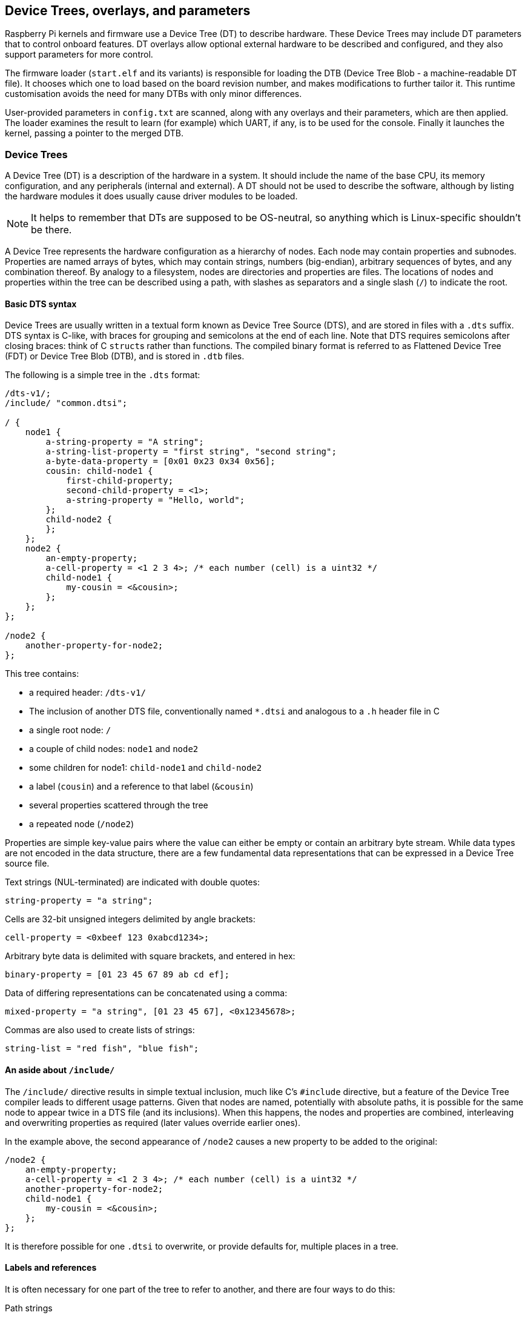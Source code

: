 == Device Trees, overlays, and parameters

Raspberry Pi kernels and firmware use a Device Tree (DT) to describe hardware. These Device Trees may include DT parameters that to control onboard features. DT overlays allow optional external hardware to be described and configured, and they also support parameters for more control.

The firmware loader (`start.elf` and its variants) is responsible for loading the DTB (Device Tree Blob - a machine-readable DT file). It chooses which one to load based on the board revision number, and makes modifications to further tailor it. This runtime customisation avoids the need for many DTBs with only minor differences.

User-provided parameters in `config.txt` are scanned, along with any overlays and their parameters, which are then applied. The loader examines the result to learn (for example) which UART, if any, is to be used for the console. Finally it launches the kernel, passing a pointer to the merged DTB.

[[part1]]
=== Device Trees

A Device Tree (DT) is a description of the hardware in a system. It should include the name of the base CPU, its memory configuration, and any peripherals (internal and external). A DT should not be used to describe the software, although by listing the hardware modules it does usually cause driver modules to be loaded.

NOTE: It helps to remember that DTs are supposed to be OS-neutral, so anything which is Linux-specific shouldn't be there.

A Device Tree represents the hardware configuration as a hierarchy of nodes. Each node may contain properties and subnodes. Properties are named arrays of bytes, which may contain strings, numbers (big-endian), arbitrary sequences of bytes, and any combination thereof. By analogy to a filesystem, nodes are directories and properties are files. The locations of nodes and properties within the tree can be described using a path, with slashes as separators and a single slash (`/`) to indicate the root.

[[part1.1]]
==== Basic DTS syntax

Device Trees are usually written in a textual form known as Device Tree Source (DTS), and are stored in files with a `.dts` suffix. DTS syntax is C-like, with braces for grouping and semicolons at the end of each line. Note that DTS requires semicolons after closing braces: think of C ``struct``s rather than functions. The compiled binary format is referred to as Flattened Device Tree (FDT) or Device Tree Blob (DTB), and is stored in `.dtb` files.

The following is a simple tree in the `.dts` format:

[source,kotlin]
----
/dts-v1/;
/include/ "common.dtsi";

/ {
    node1 {
        a-string-property = "A string";
        a-string-list-property = "first string", "second string";
        a-byte-data-property = [0x01 0x23 0x34 0x56];
        cousin: child-node1 {
            first-child-property;
            second-child-property = <1>;
            a-string-property = "Hello, world";
        };
        child-node2 {
        };
    };
    node2 {
        an-empty-property;
        a-cell-property = <1 2 3 4>; /* each number (cell) is a uint32 */
        child-node1 {
            my-cousin = <&cousin>;
        };
    };
};

/node2 {
    another-property-for-node2;
};
----

This tree contains:

* a required header: `/dts-v1/`
* The inclusion of another DTS file, conventionally named `*.dtsi` and analogous to a `.h` header file in C
* a single root node: `/`
* a couple of child nodes: `node1` and `node2`
* some children for node1: `child-node1` and `child-node2`
* a label (`cousin`) and a reference to that label (`&cousin`)
* several properties scattered through the tree
* a repeated node (`/node2`)

Properties are simple key-value pairs where the value can either be empty or contain an arbitrary byte stream. While data types are not encoded in the data structure, there are a few fundamental data representations that can be expressed in a Device Tree source file.

Text strings (NUL-terminated) are indicated with double quotes:

[source,kotlin]
----
string-property = "a string";
----

Cells are 32-bit unsigned integers delimited by angle brackets:

[source,kotlin]
----
cell-property = <0xbeef 123 0xabcd1234>;
----

Arbitrary byte data is delimited with square brackets, and entered in hex:

[source,kotlin]
----
binary-property = [01 23 45 67 89 ab cd ef];
----

Data of differing representations can be concatenated using a comma:

[source,kotlin]
----
mixed-property = "a string", [01 23 45 67], <0x12345678>;
----

Commas are also used to create lists of strings:

[source,kotlin]
----
string-list = "red fish", "blue fish";
----

[[part1.2]]
==== An aside about `/include/`

The `/include/` directive results in simple textual inclusion, much like C's `#include` directive, but a feature of the Device Tree compiler leads to different usage patterns. Given that nodes are named, potentially with absolute paths, it is possible for the same node to appear twice in a DTS file (and its inclusions). When this happens, the nodes and properties are combined, interleaving and overwriting properties as required (later values override earlier ones).

In the example above, the second appearance of `/node2` causes a new property to be added to the original:

[source,kotlin]
----
/node2 {
    an-empty-property;
    a-cell-property = <1 2 3 4>; /* each number (cell) is a uint32 */
    another-property-for-node2;
    child-node1 {
        my-cousin = <&cousin>;
    };
};
----

It is therefore possible for one `.dtsi` to overwrite, or provide defaults for, multiple places in a tree.

[[part1.3]]
==== Labels and references

It is often necessary for one part of the tree to refer to another, and there are four ways to do this:

Path strings:: Similar to filesystem paths, e.g. `/soc/i2s@7e203000` is the full path to the I2S device in BCM2835 and BCM2836. The standard APIs don't create paths to properties like `/soc/i2s@7e203000/status`: instead, you first find a node, then choose properties of that node.

Phandles:: A unique 32-bit integer assigned to a node in its `phandle` property. For historical reasons, you may also see a redundant, matching `linux,phandle`. Phandles are numbered sequentially, starting from 1; 0 is not a valid phandle. They are usually allocated by the DT compiler when it encounters a reference to a node in an integer context, usually in the form of a label. References to nodes using phandles are simply encoded as the corresponding integer (cell) values; there is no markup to indicate that they should be interpreted as phandles, as that is application-defined.

Labels:: Just as a label in C gives a name to a place in the code, a DT label assigns a name to a node in the hierarchy. The compiler takes references to labels and converts them into paths when used in string context (`&node`) and phandles in integer context (`<&node>`); the original labels do not appear in the compiled output. Note that labels contain no structure; they are just tokens in a flat, global namespace.

Aliases:: Similar to labels, except that they do appear in the FDT output as a form of index. They are stored as properties of the `/aliases` node, with each property mapping an alias name to a path string. Although the aliases node appears in the source, the path strings usually appear as references to labels (`&node`), rather then being written out in full. DT APIs that resolve a path string to a node typically look at the first character of the path, treating paths that do not start with a slash as aliases that must first be converted to a path using the `/aliases` table.

[[part1.4]]
==== Device Tree semantics

How to construct a Device Tree, and how best to use it to capture the configuration of some hardware, is a large and complex subject. There are many resources available, some of which are listed below, but several points deserve highlighting:

* `compatible` properties are the link between the hardware description and the driver software. When an OS encounters a node with a `compatible` property, it looks it up in its database of device drivers to find the best match. In Linux, this usually results in the driver module being automatically loaded, provided it has been appropriately labelled and not blacklisted.

* The `status` property indicates whether a device is enabled or disabled. If the `status` is `ok`, `okay` or absent, then the device is enabled. Otherwise, `status` should be `disabled`, so that the device is disabled. It can be useful to place devices in a `.dtsi` file with the status set to `disabled`. A derived configuration can then include that `.dtsi` and set the status for the devices which are needed to `okay`.

[[part2]]
=== Device Tree overlays

A modern System on a Chip (SoC) is a very complicated device; a complete Device Tree could be hundreds of lines long. Taking that one step further and placing the SoC on a board with other components only makes matters more complicated. To keep that manageable, particularly if there are related devices which share components, it makes sense to put the common elements in `.dtsi` files, to be included from possibly multiple `.dts` files.

When a system like Raspberry Pi also supports optional plug-in accessories such as HATs, the problem grows. Ultimately, each possible configuration requires a Device Tree to describe it, but once you factor in all the different base models and the large number of available accessories, the number of combinations starts to multiply rapidly.

What is needed is a way to describe these optional components using a partial Device Tree, and then to be able to build a complete tree by taking a base DT and adding a number of optional elements. You can do this, and these optional elements are called "overlays".

Unless you want to learn how to write overlays for Raspberry Pis, you might prefer to skip on to <<part3,Use Device Trees>>.

[[part2.1]]
==== Fragments

A DT overlay comprises a number of fragments, each of which targets one node and its subnodes. Although the concept sounds simple enough, the syntax seems rather strange at first:

[source,kotlin]
----
// Enable the i2s interface
/dts-v1/;
/plugin/;

/ {
    compatible = "brcm,bcm2835";

    fragment@0 {
        target = <&i2s>;
        __overlay__ {
            status = "okay";
            test_ref = <&test_label>;
            test_label: test_subnode {
                dummy;
            };
        };
    };
};
----

The `compatible` string identifies this as being for BCM2835, which is the base architecture for the Raspberry Pi SoCs; if the overlay makes use of features of a Raspberry Pi 4 then `brcm,bcm2711` is the correct value to use, otherwise `brcm,bcm2835` can be used for all Raspberry Pi overlays. Then comes the first (and in this case only) fragment. Fragments should be numbered sequentially from zero. Failure to adhere to this may cause some or all of your fragments to be missed.

Each fragment consists of two parts: a `target` property, identifying the node to apply the overlay to; and the `+__overlay__+` itself, the body of which is added to the target node. The example above can be interpreted as if it were written like this:

[source,kotlin]
----
/dts-v1/;
/plugin/;

/ {
    compatible = "brcm,bcm2835";
};

&i2s {
    status = "okay";
    test_ref = <&test_label>;
    test_label: test_subnode {
        dummy;
    };
};
----

With a sufficiently new version of `dtc` you can write the example exactly as above and get identical output, but some homegrown tools don't understand this format yet. Any overlay that you might want to see included in the standard Raspberry Pi OS kernel should be written in the old format for now.

The effect of merging that overlay with a standard Raspberry Pi base Device Tree (e.g. `bcm2708-rpi-b-plus.dtb`), provided the overlay is loaded afterwards, would be to enable the I2S interface by changing its status to `okay`. But if you try to compile this overlay using:

[source,console]
----
$ dtc -I dts -O dtb -o 2nd.dtbo 2nd-overlay.dts
----

...you will get an error:

----
Label or path i2s not found
----

This shouldn't be too unexpected, since there is no reference to the base `.dtb` or `.dts` file to allow the compiler to find the `i2s` label.

Trying again, this time using the original example and adding the `-@` option to allow unresolved references (and `-Hepapr` to remove some clutter):

[source,console]
----
$ dtc -@ -Hepapr -I dts -O dtb -o 1st.dtbo 1st-overlay.dts
----

If `dtc` returns an error about the third line, it doesn't have the extensions required for overlay work. Run `sudo apt install device-tree-compiler` and try again - this time, compilation should complete successfully. Note that a suitable compiler is also available in the kernel tree as `scripts/dtc/dtc`, built when the `dtbs` make target is used:

[source,console]
----
$ make ARCH=arm dtbs
----

Dump the contents of the DTB file to see what the compiler has generated:

[source,console]
----
$ fdtdump 1st.dtbo
----

This should output something similar to the following:

[source,kotlin]
----
/dts-v1/;
// magic:		0xd00dfeed
// totalsize:		0x207 (519)
// off_dt_struct:	0x38
// off_dt_strings:	0x1c8
// off_mem_rsvmap:	0x28
// version:		17
// last_comp_version:	16
// boot_cpuid_phys:	0x0
// size_dt_strings:	0x3f
// size_dt_struct:	0x190

/ {
    compatible = "brcm,bcm2835";
    fragment@0 {
        target = <0xffffffff>;
        __overlay__ {
            status = "okay";
            test_ref = <0x00000001>;
            test_subnode {
                dummy;
                phandle = <0x00000001>;
            };
        };
    };
    __symbols__ {
        test_label = "/fragment@0/__overlay__/test_subnode";
    };
    __fixups__ {
        i2s = "/fragment@0:target:0";
    };
    __local_fixups__ {
        fragment@0 {
            __overlay__ {
                test_ref = <0x00000000>;
            };
        };
    };
};
----

After the verbose description of the file structure there is our fragment. But look carefully - where we wrote `&i2s` it now says `0xffffffff`, a clue that something strange has happened (older versions of dtc might say `0xdeadbeef` instead). The compiler has also added a `phandle` property containing a unique (to this overlay) small integer to indicate that the node has a label, and replaced all references to the label with the same small integer.

After the fragment there are three new nodes:

* `+__symbols__+` lists the labels used in the overlay (`test_label` here), and the path to the labelled node. This node is the key to how unresolved symbols are dealt with.
* `+__fixups__+` contains a list of properties mapping the names of unresolved symbols to lists of paths to cells within the fragments that need patching with the phandle of the target node, once that target has been located. In this case, the path is to the `0xffffffff` value of `target`, but fragments can contain other unresolved references which would require additional fixes.
* `+__local_fixups__+` holds the locations of any references to labels that exist within the overlay - the `test_ref` property. This is required because the program performing the merge will have to ensure that phandle numbers are sequential and unique.

Back in <<part1.3,section 1.3>> it says that "the original labels do not appear in the compiled output", but this isn't true when using the `-@` switch. Instead, every label results in a property in the `+__symbols__+` node, mapping a label to a path, exactly like the `aliases` node. In fact, the mechanism is so similar that when resolving symbols, the Raspberry Pi loader will search the "aliases" node in the absence of a `+__symbols__+` node. This was useful at one time because providing sufficient aliases allowed very old versions of `dtc` to be used to build the base DTB files, but fortunately that is ancient history now.

[[part2.2]]
==== Device Tree parameters

To avoid the need for lots of Device Tree overlays, and to reduce the need for users of peripherals to modify DTS files, the Raspberry Pi loader supports a new feature - Device Tree parameters. This permits small changes to the DT using named parameters, similar to the way kernel modules receive parameters from `modprobe` and the kernel command line. Parameters can be exposed by the base DTBs and by overlays, including HAT overlays.

Parameters are defined in the DTS by adding an `+__overrides__+` node to the root. It contains properties whose names are the chosen parameter names, and whose values are a sequence comprising a phandle (reference to a label) for the target node, and a string indicating the target property; string, integer (cell) and boolean properties are supported.

[[part2.2.1]]
===== String parameters

String parameters are declared like this:

[source,kotlin]
----
name = <&label>,"property";
----

where `label` and `property` are replaced by suitable values. String parameters can cause their target properties to grow, shrink, or be created.

Note that properties called `status` are treated specially; non-zero/true/yes/on values are converted to the string `"okay"`, while zero/false/no/off becomes `"disabled"`.

[[part2.2.2]]
===== Integer parameters

Integer parameters are declared like this:

[source,kotlin]
----
name = <&label>,"property.offset"; // 8-bit
name = <&label>,"property;offset"; // 16-bit
name = <&label>,"property:offset"; // 32-bit
name = <&label>,"property#offset"; // 64-bit
----

Here, `label`, `property` and `offset` are replaced by suitable values; the offset is specified in bytes relative to the start of the property (in decimal by default), and the preceding separator dictates the size of the parameter. In a change from earlier implementations, integer parameters may refer to non-existent properties or to offsets beyond the end of an existing property.

[[part2.2.3]]
===== Boolean parameters

Device Tree encodes boolean values as zero-length properties; if present then the property is true, otherwise it is false. They are defined like this:

[source,kotlin]
----
boolean_property; // Set 'boolean_property' to true
----

A property is assigned the value `false` by not defining it. Boolean parameters are declared like this, replacing the `label` and `property` placeholders with suitable values:

[source,kotlin]
----
name = <&label>,"property?";
----

Inverted booleans invert the input value before applying it in the same way as a regular boolean; they are declared similarly, but use `!` to indicate the inversion:

[source,kotlin]
----
name = <&label>,"<property>!";
----

Boolean parameters can cause properties to be created or deleted, but they can't delete a property that already exists in the base DTB.

[[part2.2.4]]
===== Byte string parameters

Byte string properties are arbitrary sequences of bytes, e.g. MAC addresses. They accept strings of hexadecimal bytes, with or without colons between the bytes.

[source,kotlin]
----
mac_address = <&ethernet0>,"local_mac_address[";
----

The `[` was chosen to match the DT syntax for declaring a byte string:

----
local_mac_address = [aa bb cc dd ee ff];
----

[[part2.2.5]]
===== Parameters with multiple targets

There are some situations where it is convenient to be able to set the same value in multiple locations within the Device Tree. Rather than the ungainly approach of creating multiple parameters, it is possible to add multiple targets to a single parameter by concatenating them, like this:

[source,kotlin]
----
__overrides__ {
    gpiopin = <&w1>,"gpios:4",
              <&w1_pins>,"brcm,pins:0";
    ...
};
----

(example taken from the `w1-gpio` overlay)

NOTE: It is even possible to target properties of different types with a single parameter. You could reasonably connect an "enable" parameter to a `status` string, cells containing zero or one, and a proper boolean property.

[[part2.2.6]]
===== Literal assignments

The DT parameter mechanism allows multiple targets to be patched from the same parameter, but the utility is limited by the fact that the same value has to be written to all locations (except for format conversion and the negation available from inverted booleans). The addition of embedded literal assignments allows a parameter to write arbitrary values, regardless of the parameter value supplied by the user.

Assignments appear at the end of a declaration, and are indicated by a `=`:

[source,kotlin]
----
str_val  = <&target>,"strprop=value";              // 1
int_val  = <&target>,"intprop:0=42"                // 2
int_val2 = <&target>,"intprop:0=",<42>;            // 3
bytes    = <&target>,"bytestr[=b8:27:eb:01:23:45"; // 4
----

Lines 1, 2 and 4 are fairly obvious, but line 3 is more interesting because the value appears as an integer (cell) value. The DT compiler evaluates integer expressions at compile time, which might be convenient (particularly if macro values are used), but the cell can also contain a reference to a label:

[source,kotlin]
----
// Force an LED to use a GPIO on the internal GPIO controller.
exp_led = <&led1>,"gpios:0=",<&gpio>,
          <&led1>,"gpios:4";
----

When the overlay is applied, the label will be resolved against the base DTB in the usual way. It is a good idea to split multi-part parameters over multiple lines like this to make them easier to read - something that becomes more necessary with the addition of cell value assignments.

Bear in mind that parameters do nothing unless they are applied - a default value in a lookup table is ignored unless the parameter name is used without assigning a value.

[[part2.2.7]]
===== Lookup tables

Lookup tables allow parameter input values to be transformed before they are used. They act as associative arrays, rather like switch/case statements:

[source,kotlin]
----
phonetic = <&node>,"letter{a=alpha,b=bravo,c=charlie,d,e,='tango uniform'}";
bus      = <&fragment>,"target:0{0=",<&i2c0>,"1=",<&i2c1>,"}";
----

A key with no `=value` means to use the key as the value, an `=` with no key before it is the default value in the case of no match, and starting or ending the list with a comma (or an empty key=value pair anywhere) indicates that the unmatched input value should be used unaltered; otherwise, not finding a match is an error.

NOTE: The comma separator within the table string after a cell integer value is implicit - adding one explicitly creates an empty pair (see above).

NOTE: As lookup tables operate on input values and literal assignments ignore them, it's not possible to combine the two - characters after the closing `}` in the lookup declaration are treated as an error.

[[part2.2.8]]
===== Overlay/fragment parameters

The DT parameter mechanism as described has a number of limitations, including the lack of an easy way to create arrays of integers, and the inability to create new nodes. One way to overcome some of these limitations is to conditionally include or exclude certain fragments.

A fragment can be excluded from the final merge process (disabled) by renaming the `+__overlay__+` node to `+__dormant__+`. The parameter declaration syntax has been extended to allow the otherwise illegal zero target phandle to indicate that the following string contains operations at fragment or overlay scope. So far, four operations have been implemented:

[source,kotlin]
----
+<n>    // Enable fragment <n>
-<n>    // Disable fragment <n>
=<n>    // Enable fragment <n> if the assigned parameter value is true, otherwise disable it
!<n>    // Enable fragment <n> if the assigned parameter value is false, otherwise disable it
----

Examples:

[source,kotlin]
----
just_one    = <0>,"+1-2"; // Enable 1, disable 2
conditional = <0>,"=3!4"; // Enable 3, disable 4 if value is true,
                          // otherwise disable 3, enable 4.
----

The `i2c-rtc` overlay uses this technique.

[[part2.2.9]]
===== Special properties

A few property names, when targeted by a parameter, get special handling. One you may have noticed already - `status` -  will convert a boolean to either `okay` for true and `disabled` for false.

Assigning to the `bootargs` property appends to it rather than overwriting it - this is how settings can be added to the kernel command line.

The `reg` property is used to specify device addresses - the location of a memory-mapped hardware block, the address on an I2C bus, etc. The names of child nodes should be qualified with their addresses in hexadecimal, using `@` as a separator:

[source,kotlin]
----
bmp280@76 {
    reg = <0x77>;
    ...
};
----

When assigning to the `reg` property, the address portion of the parent node name will be replaced with the assigned value. This can be used to prevent a node name clash when using the same overlay multiple times - a technique used by the `i2c-gpio` overlay.

The `name` property is a pseudo-property - it shouldn't appear in a DT, but assigning to it causes the name of its parent node to be changed to the assigned value. Like the `reg` property, this can be used to give nodes unique names.

[[part2.2.10]]
===== The overlay map file

The introduction of the Raspberry Pi 4, built around the BCM2711 SoC, brought with it many changes; some of these changes are additional interfaces, and some are modifications to (or removals of) existing interfaces. There are new overlays intended specifically for the Raspberry Pi 4 that don't make sense on older hardware, e.g. overlays that enable the new SPI, I2C and UART interfaces, but other overlays don't apply correctly even though they control features that are still relevant on the new device.

There is therefore a need for a method of tailoring an overlay to multiple platforms with differing hardware. Supporting them all in a single .dtbo file would require heavy use of hidden ("dormant") fragments and a switch to an on-demand symbol resolution mechanism so that a missing symbol that isn't needed doesn't cause a failure. A simpler solution is to add a facility to map an overlay name to one of several implementation files depending on the current platform.

The overlay map is a file that gets loaded by the firmware at bootup. It is written in DTS source format - `overlay_map.dts`, compiled to `overlay_map.dtb` and stored in the overlays directory.

This is an extract from the current map file (see the https://github.com/raspberrypi/linux/blob/rpi-6.6.y/arch/arm/boot/dts/overlays/overlay_map.dts[full version]):

[source,kotlin]
----
/ {
    disable-bt {
        bcm2835;
        bcm2711;
        bcm2712 = "disable-bt-pi5";
    };

    disable-bt-pi5 {
        bcm2712;
    };

    uart5 {
        bcm2711;
    };

    pi3-disable-bt {
        renamed = "disable-bt";
    };

    lirc-rpi {
        deprecated = "use gpio-ir";
    };
};
----

Each node has the name of an overlay that requires special handling. The properties of each node are either platform names or one of a small number of special directives. The overlay map supports the following platform names:

* `bcm2835` for all Raspberry Pis built around the BCM2835, BCM2836, BCM2837, and RP3A0 SoCs
* `bcm2711` for Raspberry Pi 4B, CM4, CM4S, and Pi 400
* `bcm2712` for Raspberry Pi 5, CM5, Pi 500, and Pi 500+

A platform name with no value (an empty property) indicates that the current overlay is compatible with the platform; for example, `uart5` is compatible with the `bcm2711` platform. A non-empty value for a platform is the name of an alternative overlay to use in place of the requested one; asking for `disable-bt` on BCM2712 results in `disable-bt-pi5` being loaded instead. Any platform not included in an overlay's node is not compatible with that overlay. Any overlay not mentioned in the map is assumed to be compatible with all platforms.

The second example node - `disable-bt-pi5` - could be inferred from the content of `disable-bt`, but that intelligence goes into the construction of the file, not its interpretation.

The `uart5` overlay only makes sense on BCM2711.

In the event that a platform is not listed for an overlay, one of the special directives may apply:

* The `renamed` directive indicates the new name of the overlay (which should be largely compatible with the original), but also logs a warning about the rename.
* The `deprecated` directive contains a brief explanatory error message which will be logged after the common prefix `+overlay '...' is deprecated:+`.

Chaining renames and platform-specific implementations is possible, but be careful to avoid loops!

Remember: only exceptions need to be listed - the absence of a node for an overlay means that the default file should be used for all platforms.

Accessing diagnostic messages from the firmware is covered in <<part5.1,Debugging>>.

The `dtoverlay` and `dtmerge` utilities have been extended to support the map file:

* `dtmerge` extracts the platform name from the compatible string in the base DTB.
* `dtoverlay` reads the compatible string from the live Device Tree at `/proc/device-tree`, but you can use the `-p` option to supply an alternate platform name (useful for dry runs on a different platform).

They both send errors, warnings and any debug output to STDERR.

[[part2.2.11]]
===== Examples

Here are some examples of different types of properties, with parameters to modify them:

[source,kotlin]
----
/ {
    fragment@0 {
        target-path = "/";
        __overlay__ {

            test: test_node {
                string = "hello";
                status = "disabled";
                bytes = /bits/ 8 <0x67 0x89>;
                u16s = /bits/ 16 <0xabcd 0xef01>;
                u32s = /bits/ 32 <0xfedcba98 0x76543210>;
                u64s = /bits/ 64 < 0xaaaaa5a55a5a5555 0x0000111122223333>;
                bool1; // Defaults to true
                       // bool2 defaults to false
                mac = [01 23 45 67 89 ab];
                spi = <&spi0>;
            };
        };
    };

    fragment@1 {
        target-path = "/";
        __overlay__ {
            frag1;
        };
    };

    fragment@2 {
        target-path = "/";
        __dormant__ {
            frag2;
        };
    };

    __overrides__ {
        string =      <&test>,"string";
        enable =      <&test>,"status";
        byte_0 =      <&test>,"bytes.0";
        byte_1 =      <&test>,"bytes.1";
        u16_0 =       <&test>,"u16s;0";
        u16_1 =       <&test>,"u16s;2";
        u32_0 =       <&test>,"u32s:0";
        u32_1 =       <&test>,"u32s:4";
        u64_0 =       <&test>,"u64s#0";
        u64_1 =       <&test>,"u64s#8";
        bool1 =       <&test>,"bool1!";
        bool2 =       <&test>,"bool2?";
        entofr =      <&test>,"english",
                      <&test>,"french{hello=bonjour,goodbye='au revoir',weekend}";
        pi_mac =      <&test>,"mac[{1=b8273bfedcba,2=b8273b987654}";
        spibus =      <&test>,"spi:0[0=",<&spi0>,"1=",<&spi1>,"2=",<&spi2>;

        only1 =       <0>,"+1-2";
        only2 =       <0>,"-1+2";
        enable1 =     <0>,"=1";
        disable2 =    <0>,"!2";
    };
};
----

For further examples, a large collection of overlay source files is hosted in the https://github.com/raspberrypi/linux/tree/rpi-6.1.y/arch/arm/boot/dts/overlays[Raspberry Pi Linux GitHub repository].

[[part2.3]]
==== Export labels

The overlay handling in the firmware, and the run-time overlay application using the `dtoverlay` utility, treat labels defined in an overlay as being private to that overlay. This avoids the need to invent globally unique names for labels (which keeps them short), and it allows the same overlay to be used multiple times without clashing (provided some tricks are used - see <<part2.2.9,Special properties>>).

Sometimes it is very useful to be able to create a label with one overlay and use it from another. Firmware released since 14th February 2020 has the ability to declare some labels as being global - the `+__exports__+` node:

[source,kotlin]
----
    ...
    public: ...

    __exports__ {
        public; // Export the label 'public' to the base DT
    };
};
----

When this overlay is applied, the loader strips out all symbols except those that have been exported, in this case `public`, and rewrites the path to make it relative to the target of the fragment containing the label. Overlays loaded after this one can then refer to `&public`.

[[part2.4]]
==== Overlay application order

Under most circumstances it shouldn't matter in which order the fragments are applied, but for overlays that patch themselves (where the target of a fragment is a label in the overlay, known as an intra-overlay fragment) it becomes important. In older firmware, fragments are applied strictly in order, top to bottom. With firmware released since 14th February 2020, fragments are applied in two passes:

* First the fragments that target other fragments are applied and hidden.
* Then the regular fragments are applied.

This split is particularly important for runtime overlays, since the first step occurs in the `dtoverlay` utility, and the second is performed by the kernel (which can't handle intra-overlay fragments).

[[part3]]
=== Using Device Trees on Raspberry Pi

[[part3.1]]
==== DTBs, overlays and `config.txt`

On a Raspberry Pi it is the job of the loader (one of the `start.elf` images) to combine overlays with an appropriate base device tree, and then to pass a fully resolved Device Tree to the kernel. The base Device Trees are located alongside `start.elf` in the FAT partition (`/boot/firmware/` from Linux), named `bcm2711-rpi-4-b.dtb`, `bcm2710-rpi-3-b-plus.dtb`, etc. Note that some models (3A+, A, A+) will use the "b" equivalents (3B+, B, B+), respectively. This selection is automatic, and allows the same SD card image to be used in a variety of devices.

NOTE: DT and ATAGs are mutually exclusive, and passing a DT blob to a kernel that doesn't understand it will cause a boot failure. The firmware will always try to load the DT and pass it to the kernel, since all kernels since rpi-4.4.y will not function without a DTB. You can override this by adding `device_tree=` in config.txt, which forces the use of ATAGs, which can be useful for simple bare-metal kernels.

The loader now supports builds using bcm2835_defconfig, which selects the upstreamed BCM2835 support. This configuration will cause `bcm2835-rpi-b.dtb` and `bcm2835-rpi-b-plus.dtb` to be built. If these files are copied with the kernel, then the loader will attempt to load one of those DTBs by default.

In order to manage Device Tree and overlays, the loader supports a number of `config.txt` directives:

[source,ini]
----
dtoverlay=acme-board
dtparam=foo=bar,level=42
----

This will cause the loader to look for `overlays/acme-board.dtbo` in the firmware partition, which Raspberry Pi OS mounts on `/boot/firmware/`. It will then search for parameters `foo` and `level`, and assign the indicated values to them.

The loader will also search for an attached HAT with a programmed EEPROM, and load the supporting overlay from there - either directly or by name from the "overlays" directory; this happens without any user intervention.

There are multiple ways to tell that the kernel is using Device Tree:

* The "Machine model:" kernel message during bootup has a board-specific value such as "Raspberry Pi 2 Model B", rather than "BCM2709".
* `/proc/device-tree` exists, and contains subdirectories and files that exactly mirror the nodes and properties of the DT.

With a Device Tree, the kernel will automatically search for and load modules that support the indicated enabled devices. As a result, by creating an appropriate DT overlay for a device you save users of the device from having to edit `/etc/modules`; all of the configuration goes in `config.txt`, and in the case of a HAT, even that step is unnecessary. Note, however, that layered modules such as `i2c-dev` still need to be loaded explicitly.

The flipside is that because platform devices don't get created unless requested by the DTB, it should no longer be necessary to blacklist modules that used to be loaded as a result of platform devices defined in the board support code. In fact, current Raspberry Pi OS images ship with no blacklist files (except for some WLAN devices where multiple drivers are available).

[[part3.2]]
==== DT parameters

As described above, DT parameters are a convenient way to make small changes to a device's configuration. The current base DTBs support parameters for enabling and controlling the onboard audio, I2C, I2S and SPI interfaces without using dedicated overlays. In use, parameters look like this:

[source,ini]
----
dtparam=audio=on,i2c_arm=on,i2c_arm_baudrate=400000,spi=on
----

NOTE: Multiple assignments can be placed on the same line, but ensure you don't exceed the 80-character limit.

If you have an overlay that defines some parameters, they can be specified either on subsequent lines like this:

[source,ini]
----
dtoverlay=lirc-rpi
dtparam=gpio_out_pin=16
dtparam=gpio_in_pin=17
dtparam=gpio_in_pull=down
----

...or appended to the overlay line like this:

[source,ini]
----
dtoverlay=lirc-rpi,gpio_out_pin=16,gpio_in_pin=17,gpio_in_pull=down
----

Overlay parameters are only in scope until the next overlay is loaded. In the event of a parameter with the same name being exported by both the overlay and the base, the parameter in the overlay takes precedence; it's recommended that you avoid doing this. To expose the parameter exported by the base DTB instead, end the current overlay scope using:

[source,ini]
----
dtoverlay=
----

[[part3.3]]
==== Board-specific labels and parameters

Raspberry Pi boards have two I2C interfaces. These are nominally split: one for the Arm CPU, and one for the VideoCore GPU. On almost all models, `i2c1` belongs to the CPU and `i2c0` to the GPU, where it is used to control the camera and read the HAT EEPROM. However, there are two early revisions of the Model B that have those roles reversed.

To make it possible to use one set of overlays and parameters with all Raspberry Pis, the firmware creates some board-specific DT parameters. These are:

----
i2c/i2c_arm
i2c_vc
i2c_baudrate/i2c_arm_baudrate
i2c_vc_baudrate
----

These are aliases for `i2c0`, `i2c1`, `i2c0_baudrate`, and `i2c1_baudrate`. It is recommended that you only use `i2c_vc` and `i2c_vc_baudrate` if you really need to - for example, if you are programming a HAT EEPROM (which is better done using a software I2C bus using the `i2c-gpio` overlay). Enabling `i2c_vc` can stop the Raspberry Pi Camera or Raspberry Pi Touch Display functioning correctly.

For people writing overlays, the same aliasing has been applied to the labels on the I2C DT nodes. Thus, you should write:

[source,kotlin]
----
fragment@0 {
    target = <&i2c_arm>;
    __overlay__ {
        status = "okay";
    };
};
----

Any overlays using the numeric variants will be modified to use the new aliases.

[[part3.4]]
==== HATs and Device Tree

A Raspberry Pi HAT is an add-on board with an embedded EEPROM designed for a Raspberry Pi with a 40-pin header. The EEPROM includes any DT overlay required to enable the board (or the name of an overlay to load from the filing system), and this overlay can also expose parameters.

The HAT overlay is automatically loaded by the firmware after the base DTB, so its parameters are accessible until any other overlays are loaded, or until the overlay scope is ended using `dtoverlay=`. If for some reason you want to suppress the loading of the HAT overlay, put `dtoverlay=` before any other `dtoverlay` or `dtparam` directive.

[[part3.5]]
==== Dynamic Device Tree

As of Linux 4.4, Raspberry Pi kernels support the dynamic loading of overlays and parameters. Compatible kernels manage a stack of overlays that are applied on top of the base DTB. Changes are immediately reflected in `/proc/device-tree` and can cause modules to be loaded and platform devices to be created and destroyed.

The use of the word "stack" above is important - overlays can only be added and removed at the top of the stack; changing something further down the stack requires that anything on top of it must first be removed.

There are some new commands for managing overlays:

[[part3.5.1]]
===== The `dtoverlay` command

`dtoverlay` is a command line utility that loads and removes overlays while the system is running, as well as listing the available overlays and displaying their help information.

Use `dtoverlay -h` to get usage information:

----
Usage:
  dtoverlay <overlay> [<param>=<val>...]
                           Add an overlay (with parameters)
  dtoverlay -D [<idx>]     Dry-run (prepare overlay, but don't apply -
                           save it as dry-run.dtbo)
  dtoverlay -r [<overlay>] Remove an overlay (by name, index or the last)
  dtoverlay -R [<overlay>] Remove from an overlay (by name, index or all)
  dtoverlay -l             List active overlays/params
  dtoverlay -a             List all overlays (marking the active)
  dtoverlay -h             Show this usage message
  dtoverlay -h <overlay>   Display help on an overlay
  dtoverlay -h <overlay> <param>..  Or its parameters
    where <overlay> is the name of an overlay or 'dtparam' for dtparams
Options applicable to most variants:
    -d <dir>    Specify an alternate location for the overlays
                (defaults to /boot/firmware/overlays or /flash/overlays)
    -v          Verbose operation
----

Unlike the `config.txt` equivalent, all parameters to an overlay must be included in the same command line - the <<part3.5.2,dtparam>> command is only for parameters of the base DTB.

Command variants that change kernel state (adding and removing things) require root privilege, so you may need to prefix the command with `sudo`. Only overlays and parameters applied at run-time can be unloaded - an overlay or parameter applied by the firmware becomes "baked in" such that it won't be listed by `dtoverlay` and can't be removed.

[[part3.5.2]]
===== The `dtparam` command

`dtparam` creates and loads an overlay that has largely the same effect as using a dtparam directive in `config.txt`. In usage it is largely equivalent to `dtoverlay` with an overlay name of `-`, but there are a few differences: `dtparam` will list the help information for all known parameters of the base DTB. Help on the dtparam command is still available using `dtparam -h`. When indicating a parameter for removal, only index numbers can be used (not names). Not all Linux subsystems respond to the addition of devices at runtime - I2C, SPI and sound devices work, but some won't.

[[part3.5.3]]
===== Guidelines for writing runtime-capable overlays

The creation or deletion of a device object is triggered by a node being added or removed, or by the status of a node changing from disabled to enabled or vice versa. The absence of a "status" property means the node is enabled.

Don't create a node within a fragment that will overwrite an existing node in the base DTB - the kernel will rename the new node to make it unique. If you want to change the properties of an existing node, create a fragment that targets it.

ALSA doesn't prevent its codecs and other components from being unloaded while they are in use. Removing an overlay can cause a kernel exception if it deletes a codec that is still being used by a sound card. Experimentation found that devices are deleted in the reverse of fragment order in the overlay, so placing the node for the card after the nodes for the components allows an orderly shutdown.

[[part3.5.4]]
===== Caveats

The loading of overlays at runtime is a recent addition to the kernel, and at the time of writing there is no accepted way to do this from userspace. By hiding the details of this mechanism behind commands, users are insulated from changes in the event that a different kernel interface becomes standardised.

* Some overlays work better at run-time than others. Parts of the Device Tree are only used at boot time - changing them using an overlay will not have any effect.
* Applying or removing some overlays may cause unexpected behaviour, so it should be done with caution. This is one of the reasons it requires `sudo`.
* Unloading the overlay for an ALSA card can stall if something is actively using ALSA - the LXPanel volume slider plugin demonstrates this effect. To enable overlays for sound cards to be removed, the `lxpanelctl` utility has been given two new options - `alsastop` and `alsastart` - and these are called from the auxiliary scripts `dtoverlay-pre` and `dtoverlay-post` before and after overlays are loaded or unloaded, respectively.
* Removing an overlay will not cause a loaded module to be unloaded, but it may cause the reference count of some modules to drop to zero. Running `rmmod -a` twice will cause unused modules to be unloaded.
* Overlays have to be removed in reverse order. The commands will allow you to remove an earlier one, but all the intermediate ones will be removed and re-applied, which may have unintended consequences.
* Only Device Tree nodes at the top level of the tree and children of a bus node will be probed. For nodes added at run-time there is the further limitation that the bus must register for notifications of the addition and removal of children. However, there are exceptions that break this rule and cause confusion: the kernel explicitly scans the entire tree for some device types - clocks and interrupt controller being the two main ones - in order to (for clocks) initialise them early and/or (for interrupt controllers) in a particular order. This search mechanism only happens during booting and so doesn't work for nodes added by an overlay at run-time. It is therefore recommended for overlays to place fixed-clock nodes in the root of the tree unless it is guaranteed that the overlay will not be used at run-time.

[[part3.6]]
==== Supported overlays and parameters

For a list of supported overlays and parameters, see the https://github.com/raspberrypi/firmware/blob/master/boot/overlays/README[README] file found alongside the overlay `.dtbo` files in `/boot/firmware/overlays`. It is kept up-to-date with additions and changes.

[[part4]]
=== Firmware parameters

The firmware uses the special https://www.kernel.org/doc/html/latest/devicetree/usage-model.html#runtime-configuration[/chosen] node to pass parameters between the bootloader and/or firmware and the operating system.

* Each property is stored as a 32-bit unsigned integer unless indicated otherwise.
* Numbers in device-tree are stored in binary and are big-endian.

Example shell command for reading a 32-bit unsigned integer property:
[source,console]
----
printf "%d" "0x$(od "/proc/device-tree/chosen/bootloader/partition" -v -An -t x1 | tr -d ' ' )"
----

`overlay_prefix`:: _(string)_ The xref:config_txt.adoc#overlay_prefix[overlay_prefix] string selected by `config.txt`.

`os_prefix`:: _(string)_ The xref:config_txt.adoc#os_prefix[os_prefix] string selected by `config.txt`.

`rpi-boardrev-ext`:: The extended board revision code from xref:raspberry-pi.adoc#otp-register-and-bit-definitions[OTP row 33].

`rpi-country-code`:: The country code used used by https://github.com/raspberrypi-ui/piwiz[PiWiz]. Keyboard models only.

`rpi-duid`:: _(string)_ Raspberry Pi 5 only. A string representation of the QR code on the PCB.

`rpi-serial64`:: _(string)_ A string representation of the 64-bit serial number. On flagship models since Raspberry Pi 5 this is same as the normal serial number (`/proc/device-tree/serial-number`). On earlier models the default serial number is still 32-bit but with newer firmware a 64-bit serial number is now available and is visible through this node.

==== Common bootloader properties `/chosen/bootloader`

`boot-mode`:: The boot-mode used to load the kernel. See the xref:raspberry-pi.adoc#BOOT_ORDER[BOOT_ORDER] documentation for a list of possible boot-mode values.

`partition`:: The partition number used during boot. If a `boot.img` ramdisk is loaded then this refers to partition that the ramdisk was loaded from rather than the partition number within the ramdisk.

`pm_rsts`:: The value of the `PM_RSTS` register during boot.

`tryboot`:: Set to `1` if the `tryboot` flag was set at boot.

==== Boot variables `/chosen/bootloader`

Raspberry Pi 5 only.

`arg1`:: The value of the user defined reboot argument from the previous boot. See xref:config_txt.adoc#boot_arg1[boot_arg1]

`count`:: The value of the 8-bit `boot_count` variable when the OS was started. See xref:config_txt.adoc#boot_count[boot_count]

==== Power supply properties `/chosen/power`

Raspberry Pi 5 only.

`max_current`:: The maximum current in mA that the power supply can supply. The firmware reports the value indicated by the USB-C, USB-PD or PoE interfaces. For bench power supplies (e.g. connected to the GPIO header) define `PSU_MAX_CURRENT` in the bootloader configuration to indicate the power supply current capability.

`power_reset`:: Raspberry Pi 5 only. A bit field indicating the reason why the PMIC was reset.

|===
| Bit | Reason

| 0
| Over voltage

| 1
| Under voltage

| 2
| Over temperature

| 3
| Enable signal

| 4
| Watchdog
|===

`rpi_power_supply`:: _(two 32-bit integers)_ The USB VID and Product VDO of the official Raspberry Pi 27W power supply (if connected).

`usb_max_current_enable`:: Zero if the USB port current limiter was set to the low-limit during boot; or non-zero if the high limit was enabled. The high level is automatically enabled if the power supply claims 5A max-current OR `usb_max_current_enable=1` is forced in `config.txt`

`usb_over_current_detected`:: Non-zero if a USB over-current event occurred during USB boot.

`usbpd_power_data_objects`:: _(binary blob containing multiple 32-bit integers)_ The raw binary USB-PD objects (fixed supply only) received by the bootloader during USB-PD negotiation. To capture this for a bug report, run `hexdump -C /proc/device-tree/chosen/power/usbpd_power_data_objects`.

The format is defined by the https://usb.org/document-library/usb-power-delivery[USB Power Delivery] specification.

==== BCM2711 and BCM2712 specific bootloader properties `/chosen/bootloader`

The following properties are specific to the BCM2711 and BCM2712 SPI EEPROM bootloaders.

`build_timestamp`:: The UTC build time for the EEPROM bootloader.

`capabilities`:: This bit-field describes the features supported by the current bootloader. This may be used to check whether a feature (e.g. USB boot) is supported before enabling it in the bootloader EEPROM config.

|===
| Bit | Feature

| 0
| xref:raspberry-pi.adoc#usb-mass-storage-boot[USB boot] using the VLI USB host controller

| 1
| xref:remote-access.adoc#network-boot-your-raspberry-pi[Network boot]

| 2
| xref:raspberry-pi.adoc#fail-safe-os-updates-tryboot[TRYBOOT_A_B] mode

| 3
| xref:raspberry-pi.adoc#fail-safe-os-updates-tryboot[TRYBOOT]

| 4
| xref:raspberry-pi.adoc#usb-mass-storage-boot[USB boot] using the BCM2711 USB host controller

| 5
| xref:config_txt.adoc#boot_ramdisk[RAM disk - boot.img]

| 6
| xref:raspberry-pi.adoc#nvme-ssd-boot[NVMe boot]

| 7
| https://github.com/raspberrypi/usbboot/blob/master/Readme.md#secure-boot[Secure Boot]
|===

`update_timestamp`:: The UTC update timestamp set by `rpi-eeprom-update`.

`signed`:: If Secure Boot is enabled, this bit-field will be non-zero. The individual bits indicate the current Secure Boot configuration.

|===
| Bit | Description

| 0
| `SIGNED_BOOT` was defined in the EEPROM config file.

| 1
| Reserved

| 2
| The ROM development key has been revoked.  See xref:config_txt.adoc#revoke_devkey[revoke_devkey].

| 3
| The customer public key digest has been written to OTP. See xref:config_txt.adoc#program_pubkey[program_pubkey].

| 4...31
| Reserved
|===

`version`:: _(string)_ The Git version string for the bootloader.

==== BCM2711 and BCM2712 USB boot properties `/chosen/bootloader/usb`

The following properties are defined if the system was booted from USB. These may be used to uniquely identify the USB boot device.

`usb-version`:: The USB major protocol version (2 or 3).

`route-string`:: The USB route-string identifier for the device as defined by the USB 3.0 specification.

`root-hub-port-number`:: The root hub port number that the boot device is connected to - possibly via other USB hubs.

`lun`:: The Logical Unit Number for the mass-storage device.

==== NVMEM nodes

The firmware provides read-only, in-memory copies of portions of the bootloader EEPROM via the https://www.kernel.org/doc/html/latest/driver-api/nvmem.html[NVMEM] subsystem.

Each region appears as an NVMEM device under `/sys/bus/nvmem/devices/` with a named alias under `/sys/firmware/devicetree/base/aliases`.

Example shell script code for reading an NVMEM mode from https://github.com/raspberrypi/rpi-eeprom/blob/master/rpi-eeprom-update[rpi-eeprom-update]:

[source,shell]
----
blconfig_alias="/sys/firmware/devicetree/base/aliases/blconfig"
blconfig_nvmem_path=""

if [ -f "${blconfig_alias}" ]; then
   blconfig_ofnode_path="/sys/firmware/devicetree/base"$(strings "${blconfig_alias}")""
   blconfig_ofnode_link=$(find -L /sys/bus/nvmem -samefile "${blconfig_ofnode_path}" 2>/dev/null)
   if [ -e "${blconfig_ofnode_link}" ]; then
      blconfig_nvmem_path=$(dirname "${blconfig_ofnode_link}")
      fi
   fi
fi
----

`blconfig`:: alias that refers to an NVMEM device that stores a copy of the bootloader EEPROM config file.

`blpubkey`:: alias that points to an NVMEM device that stores a copy of the bootloader EEPROM public key (if defined) in binary format.
The https://github.com/raspberrypi/usbboot/blob/master/tools/rpi-bootloader-key-convert[rpi-bootloader-key-convert] utility can be used to convert the data into PEM format for use with OpenSSL.

For more information, see https://github.com/raspberrypi/usbboot#secure-boot[secure-boot].

[[part5]]
=== Troubleshooting

[[part5.1]]
==== Debugging

The loader will skip over missing overlays and bad parameters, but if there are serious errors, such as a missing or corrupt base DTB or a failed overlay merge, then the loader will fall back to a non-DT boot. If this happens, or if your settings don't behave as you expect, it is worth checking for warnings or errors from the loader:

[source,console]
----
$ sudo vclog --msg
----

Extra debugging can be enabled by adding `dtdebug=1` to `config.txt`.

You can create a human-readable representation of the current state of DT like this:

[source,console]
----
$ dtc -I fs /proc/device-tree
----

This can be useful to see the effect of merging overlays onto the underlying tree.

If kernel modules don't load as expected, check that they aren't blacklisted in `/etc/modprobe.d/raspi-blacklist.conf`; blacklisting shouldn't be necessary when using Device Tree. If that shows nothing untoward, you can also check that the module is exporting the correct aliases by searching `/lib/modules/<version>/modules.alias` for the `compatible` value. Otherwise, your driver is probably missing either:

----
.of_match_table = xxx_of_match,
----

or:

----
MODULE_DEVICE_TABLE(of, xxx_of_match);
----

Failing that, `depmod` has failed or the updated modules haven't been installed on the target filesystem.

[[part5.2]]
==== Test overlays using `dtmerge`, `dtdiff` and `ovmerge`

Alongside the `dtoverlay` and `dtparam` commands is a utility for applying an overlay to a DTB - `dtmerge`. To use it you first need to obtain your base DTB, which can be obtained in one of two ways:

Generate it from the live DT state in `/proc/device-tree`:

[source,console]
----
$ dtc -I fs -O dtb -o base.dtb /proc/device-tree
----

This will include any overlays and parameters you have applied so far, either in `config.txt` or by loading them at runtime, which may or may not be what you want. Alternatively:

Copy it from the source DTBs in `/boot/firmware/`. This won't include overlays and parameters, but it also won't include any other modifications by the firmware. To allow testing of all overlays, the `dtmerge` utility will create some of the board-specific aliases ("i2c_arm", etc.), but this means that the result of a merge will include more differences from the original DTB than you might expect. The solution to this is to use dtmerge to make the copy:

[source,console]
----
$ dtmerge /boot/firmware/bcm2710-rpi-3-b.dtb base.dtb -
----

(the `-` indicates an absent overlay name).

You can now try applying an overlay or parameter:

[source,console]
----
$ dtmerge base.dtb merged.dtb - sd_overclock=62
$ dtdiff base.dtb merged.dtb
----

which will return:

[source,diff]
----
--- /dev/fd/63  2016-05-16 14:48:26.396024813 +0100
+++ /dev/fd/62  2016-05-16 14:48:26.396024813 +0100
@@ -594,7 +594,7 @@
                };

                sdhost@7e202000 {
-                       brcm,overclock-50 = <0x0>;
+                       brcm,overclock-50 = <0x3e>;
                        brcm,pio-limit = <0x1>;
                        bus-width = <0x4>;
                        clocks = <0x8>;
----

You can also compare different overlays or parameters.

[source,console]
----
$ dtmerge base.dtb merged1.dtb /boot/firmware/overlays/spi1-1cs.dtbo
$ dtmerge base.dtb merged2.dtb /boot/firmware/overlays/spi1-2cs.dtbo
$ dtdiff merged1.dtb merged2.dtb
----

to get:

[source,diff]
----
--- /dev/fd/63  2016-05-16 14:18:56.189634286 +0100
+++ /dev/fd/62  2016-05-16 14:18:56.189634286 +0100
@@ -453,7 +453,7 @@

                        spi1_cs_pins {
                                brcm,function = <0x1>;
-                               brcm,pins = <0x12>;
+                               brcm,pins = <0x12 0x11>;
                                phandle = <0x3e>;
                        };

@@ -725,7 +725,7 @@
                        #size-cells = <0x0>;
                        clocks = <0x13 0x1>;
                        compatible = "brcm,bcm2835-aux-spi";
-                       cs-gpios = <0xc 0x12 0x1>;
+                       cs-gpios = <0xc 0x12 0x1 0xc 0x11 0x1>;
                        interrupts = <0x1 0x1d>;
                        linux,phandle = <0x30>;
                        phandle = <0x30>;
@@ -743,6 +743,16 @@
                                spi-max-frequency = <0x7a120>;
                                status = "okay";
                        };
+
+                       spidev@1 {
+                               #address-cells = <0x1>;
+                               #size-cells = <0x0>;
+                               compatible = "spidev";
+                               phandle = <0x41>;
+                               reg = <0x1>;
+                               spi-max-frequency = <0x7a120>;
+                               status = "okay";
+                       };
                };

                spi@7e2150C0 {
----

The https://github.com/raspberrypi/utils[Utils] repo includes another DT utility - `ovmerge`. Unlike `dtmerge`, `ovmerge` combines file and applies overlays in source form. Because the overlay is never compiled, labels are preserved and the result is usually more readable. It also has a number of other tricks, such as the ability to list the order of file inclusion.

[[part5.3]]
==== Force a specific Device Tree

If you have very specific needs that aren't supported by the default DTBs, or if you just want to experiment with writing your own DTs, you can tell the loader to load an alternate DTB file like this:

[source,ini]
----
device_tree=my-pi.dtb
----

[[part5.4]]
==== Disable Device Tree usage

Device Tree usage is required in Raspberry Pi Linux kernels. For bare metal and other OSs, DT usage can be disabled by adding:

[source,ini]
----
device_tree=
----

to `config.txt`.

[[part5.5]]
==== Shortcuts and syntax variants

The loader understands a few shortcuts:

[source,ini]
----
dtparam=i2c_arm=on
dtparam=i2s=on
----

can be shortened to:

[source,ini]
----
dtparam=i2c,i2s
----

(`i2c` is an alias of `i2c_arm`, and the `=on` is assumed). It also still accepts the long-form versions: `device_tree_overlay` and `device_tree_param`.

[[part5.6]]
==== Other DT commands available in `config.txt`

`device_tree_address`:: This is used to override the address where the firmware loads the device tree (not dt-blob). By default the firmware will choose a suitable place.

`device_tree_end`:: This sets an (exclusive) limit to the loaded device tree. By default the device tree can grow to the end of usable memory, which is almost certainly what is required.

`dtdebug`:: If non-zero, turn on some extra logging for the firmware's device tree processing.

`enable_uart`:: Enable the xref:configuration.adoc#primary-and-secondary-uart[primary/console UART]. If the primary UART is `ttyAMA0`, `enable_uart` defaults to 1 (enabled), otherwise it defaults to 0 (disabled). This stops the core frequency from changing, which would make `ttyS0` unusable. As a result, `enable_uart=1` implies `core_freq=250` (unless `force_turbo=1`). In some cases this is a performance hit, so it is off by default.

`overlay_prefix`:: Specifies a subdirectory/prefix from which to load overlays - defaults to "overlays/". Note the trailing "/". If desired you can add something after the final "/" to add a prefix to each file, although this is not likely to be needed.

Further ports can be controlled by the DT. For more details see <<part3,section 3>>.

[[part5.7]]
==== Further help

If you've read through this document and have not found the answer to a Device Tree problem, there is help available. The author can usually be found on Raspberry Pi forums, particularly the https://forums.raspberrypi.com/viewforum.php?f=107[Device Tree] forum.

